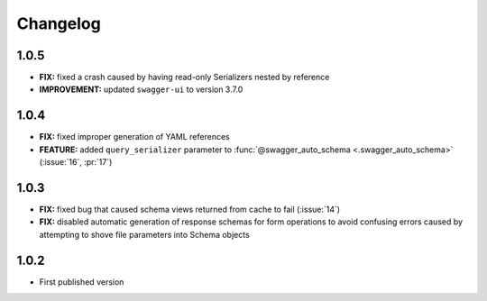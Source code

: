 #########
Changelog
#########


*********
**1.0.5**
*********

- **FIX:** fixed a crash caused by having read-only Serializers nested by reference
- **IMPROVEMENT:** updated ``swagger-ui`` to version 3.7.0

*********
**1.0.4**
*********

- **FIX:** fixed improper generation of YAML references
- **FEATURE:** added ``query_serializer`` parameter to
  :func:`@swagger_auto_schema <.swagger_auto_schema>` (:issue:`16`, :pr:`17`)

*********
**1.0.3**
*********

- **FIX:** fixed bug that caused schema views returned from cache to fail (:issue:`14`)
- **FIX:** disabled automatic generation of response schemas for form operations to avoid confusing errors caused by
  attempting to shove file parameters into Schema objects

*********
**1.0.2**
*********

- First published version
